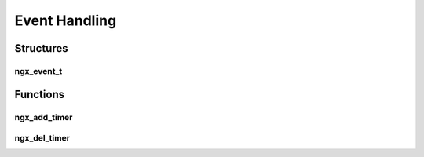 Event Handling
==============

Structures
----------

ngx_event_t
^^^^^^^^^^^

.. c:type:: ngx_event_t

   An event structure which is to be added to the event loop

   .. c:member:: void *data

      A pointer to data to pass to the event handler. Normally this is a pointer to :c:type:`ngx_connection_t`

   .. c:member:: void (*ngx_event_handler_pt)(ngx_event_t *ev) handler

      A handler function to be called when the event is triggered

   .. c:member:: ngx_log_t *log

      A pointer to a log object to be used by the event


Functions
---------

ngx_add_timer
^^^^^^^^^^^^^

.. c:function:: void ngx_add_timer(ngx_event_t *ev, ngx_msec_t timer)

   Adds a timer to the NGINX event loop. Normally used for timeouts on a socket but can also be used as a generic timer.

   :param ev: The event object to generate a timeout on
   :param timer: the timeout in milliseconds

   Example:

   This example will trigger a timer event after 5 seconds with a dummy connection

   .. code-block:: c

      static ngx_event_t my_timer;
      static ngx_connection_t dumb_con;

      ngx_int_t ngx_my_init_process(ngx_cycle_t *cycle)
      {
          my_timer.handler = ngx_timer_fired;
          my_timer.log = cycle->log;
          my_timer.data = &dumb_con;
          dumb.fd = (ngx_socket_t) -1;
      }

      void ngx_timer_fired(ngx_event_t *ev)
      {
          ngx_log_error(NGX_LOG_DEBUG, ev->log, 0, "Event fired!");
      }

ngx_del_timer
^^^^^^^^^^^^^

.. c:function:: void ngx_event_del_timer(ngx_event_t *ev)

   Removes the timer from the NGINX event loop

   :param ev: The event object the timer is one
